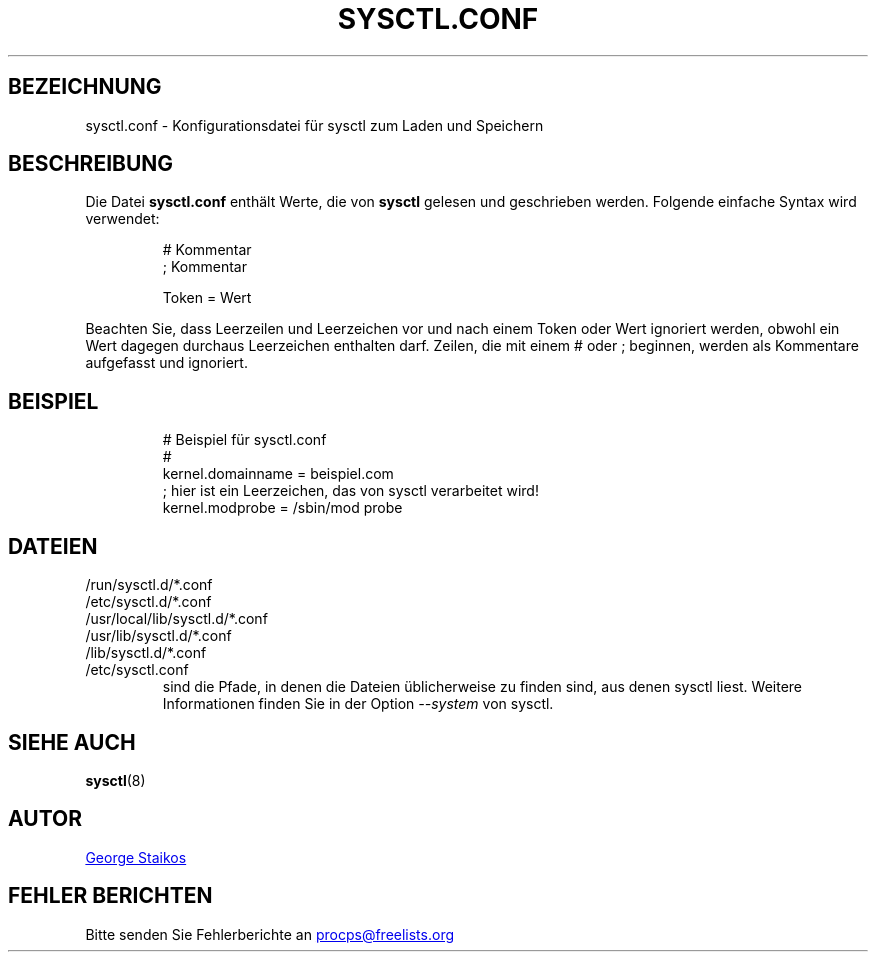 .\" Copyright 1999, George Staikos (staikos@0wned.org)
.\" This file may be used subject to the terms and conditions of the
.\" GNU General Public License Version 2, or any later version
.\" at your option, as published by the Free Software Foundation.
.\" This program is distributed in the hope that it will be useful,
.\" but WITHOUT ANY WARRANTY; without even the implied warranty of
.\" MERCHANTABILITY or FITNESS FOR A PARTICULAR PURPOSE. See the
.\" GNU General Public License for more details."
.\"*******************************************************************
.\"
.\" This file was generated with po4a. Translate the source file.
.\"
.\"*******************************************************************
.TH SYSCTL.CONF 5 "Januar 2012" procps\-ng Dateiformate
.SH BEZEICHNUNG
sysctl.conf \- Konfigurationsdatei für sysctl zum Laden und Speichern
.SH BESCHREIBUNG
Die Datei \fBsysctl.conf\fP enthält Werte, die von \fBsysctl\fP gelesen und
geschrieben werden. Folgende einfache Syntax wird verwendet:
.RS
.sp
.nf
.ne 7
# Kommentar
; Kommentar

Token = Wert
.fi
.RE
.PP
Beachten Sie, dass Leerzeilen und Leerzeichen vor und nach einem Token oder
Wert ignoriert werden, obwohl ein Wert dagegen durchaus Leerzeichen
enthalten darf. Zeilen, die mit einem # oder ; beginnen, werden als
Kommentare aufgefasst und ignoriert.
.SH BEISPIEL
.RS
.sp
.nf
.ne 7
# Beispiel für sysctl.conf
#
  kernel.domainname = beispiel.com
; hier ist ein Leerzeichen, das von sysctl verarbeitet wird!
  kernel.modprobe = /sbin/mod probe
.fi
.RE
.PP
.SH DATEIEN
.TP 
/run/sysctl.d/*.conf
.TQ
/etc/sysctl.d/*.conf
.TQ
/usr/local/lib/sysctl.d/*.conf
.TQ
/usr/lib/sysctl.d/*.conf
.TQ
/lib/sysctl.d/*.conf
.TQ
/etc/sysctl.conf
sind die Pfade, in denen die Dateien üblicherweise zu finden sind, aus denen
sysctl liest. Weitere Informationen finden Sie in der Option \fI\-\-system\fP von
sysctl.
.SH "SIEHE AUCH"
\fBsysctl\fP(8)
.SH AUTOR
.UR staikos@0wned.org
George Staikos
.UE
.SH "FEHLER BERICHTEN"
Bitte senden Sie Fehlerberichte an
.UR procps@freelists.org
.UE
